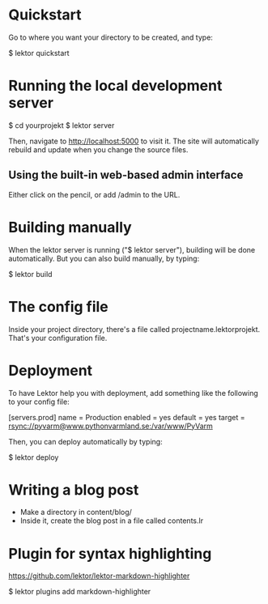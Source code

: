 * Quickstart

Go to where you want your directory to be created, and type:

$ lektor quickstart

* Running the local development server

$ cd yourprojekt
$ lektor server

Then, navigate to http://localhost:5000 to visit it. The site will
automatically rebuild and update when you change the source files.

** Using the built-in web-based admin interface

Either click on the pencil, or add /admin to the URL.

* Building manually

When the lektor server is running ("$ lektor server"), building will
be done automatically. But you can also build manually, by typing:

$ lektor build

* The config file

Inside your project directory, there's a file called
projectname.lektorprojekt. That's your configuration file.

* Deployment

To have Lektor help you with deployment, add something like the
following to your config file:

[servers.prod]
name = Production
enabled = yes
default = yes
target = rsync://pyvarm@www.pythonvarmland.se:/var/www/PyVarm

Then, you can deploy automatically by typing:

$ lektor deploy


* Writing a blog post

- Make a directory in content/blog/
- Inside it, create the blog post in a file called contents.lr

* Plugin for syntax highlighting

https://github.com/lektor/lektor-markdown-highlighter

$ lektor plugins add markdown-highlighter

